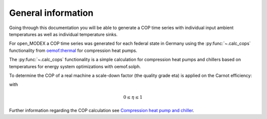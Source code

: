 General information
====================

Going through this documentation you will be able to generate a COP time series with individual
input ambient temperatures as well as individual temperature sinks.

For open_MODEX a COP time series was generated for each federal state in Germany using the
:py:func:`~.calc_cops` functionality from `oemof.thermal <https://oemof-thermal.readthedocs.io/en/latest/>`_
for compression heat pumps.

The :py:func:`~.calc_cops` functionality is a simple calculation for compression heat pumps and chillers
based on temperatures for energy system optimizations with oemof.solph.

To determine the COP of a real machine a scale-down factor (the quality grade \eta)
is applied on the Carnot efficiency:


.. math:: COP = \eta \cdot COP_\mathrm{Carnot}
   :label: COP_calc


with


.. math:: 0 \leq \eta \leq 1


Further information regarding the COP calculation see
`Compression heat pump and chiller <https://oemof-thermal.readthedocs.io/en/latest/compression_heat_pumps_and_chillers.html>`_.